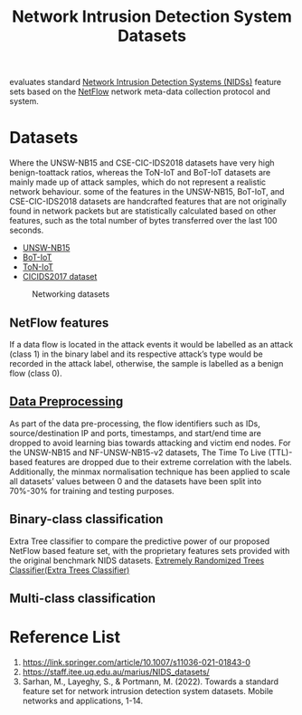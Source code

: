:PROPERTIES:
:ID:       05f77573-07b9-4d8c-b86a-038662b30356
:END:
#+title: Network Intrusion Detection System Datasets

evaluates standard [[id:02ca942c-1c1b-4719-8539-b952f2074e12][Network Intrusion Detection Systems (NIDSs)]] feature sets based on the [[id:5f4ae7fe-c19d-4a95-bb45-3bd33fd0eaee][NetFlow]] network meta-data collection protocol and system.

* Datasets
Where the UNSW-NB15 and CSE-CIC-IDS2018 datasets have very high benign-toattack ratios, whereas the ToN-IoT and BoT-IoT datasets are mainly made up of attack samples, which do not represent a realistic network behaviour.
some of the features in the UNSW-NB15, BoT-IoT, and CSE-CIC-IDS2018 datasets are handcrafted features that are not originally found in network packets but are statistically calculated based on other features, such as the total number of bytes transferred over the last 100 seconds.

+ [[id:942620c6-21c1-441e-8bce-e5d15a470e8a][UNSW-NB15]]
+ [[id:16f9a84e-a97f-47ef-be52-186faa4f4b8d][BoT-IoT]]
+ [[id:68c5e364-785f-4d95-adc9-87a57e3ec118][ToN-IoT]] 
+ [[id:53b11a72-c061-4123-83f4-b421790a4e1a][CICIDS2017 dataset]]

#+CAPTION: Networking datasets
#+NAME:   fig:SED-HR4049
#+ATTR_HTML: :width 300px
[[https://res.cloudinary.com/dkvj6mo4c/image/upload/v1699424660/networking%20datasets/Towards-a-Standard-Feature-Set-for-Network-Intrusion-Detection-System-Datasets_sc3srk.png]]

** NetFlow features
If a data flow is located in the attack events it would be labelled as an attack (class 1) in the binary label and its respective attack’s type would be recorded in the attack label, otherwise, the sample is labelled as a benign flow (class 0).

** [[id:bcbbc197-ffbb-42f2-8c6b-b18c86f4e218][Data Preprocessing]] 
As part of the data pre-processing, the flow identifiers such as IDs, source/destination IP and ports, timestamps, and start/end time are dropped to avoid learning bias towards attacking and victim end nodes. For the UNSW-NB15 and NF-UNSW-NB15-v2 datasets, The Time To Live (TTL)-based features are dropped due to their extreme correlation with the labels. Additionally, the minmax normalisation technique has been applied to scale all datasets’ values between 0 and the datasets have been split into 70%-30% for training and testing purposes.

** Binary-class classification

Extra Tree classifier to compare the predictive power of our proposed NetFlow based feature set, with the proprietary features sets provided with the original benchmark NIDS datasets.
[[id:af4e2887-ecc6-45bb-916c-a9b839155b22][Extremely Randomized Trees Classifier(Extra Trees Classifier)]]

** Multi-class classification

* Reference List
1. https://link.springer.com/article/10.1007/s11036-021-01843-0
2. https://staff.itee.uq.edu.au/marius/NIDS_datasets/
3. Sarhan, M., Layeghy, S., & Portmann, M. (2022). Towards a standard feature set for network intrusion detection system datasets. Mobile networks and applications, 1-14.
